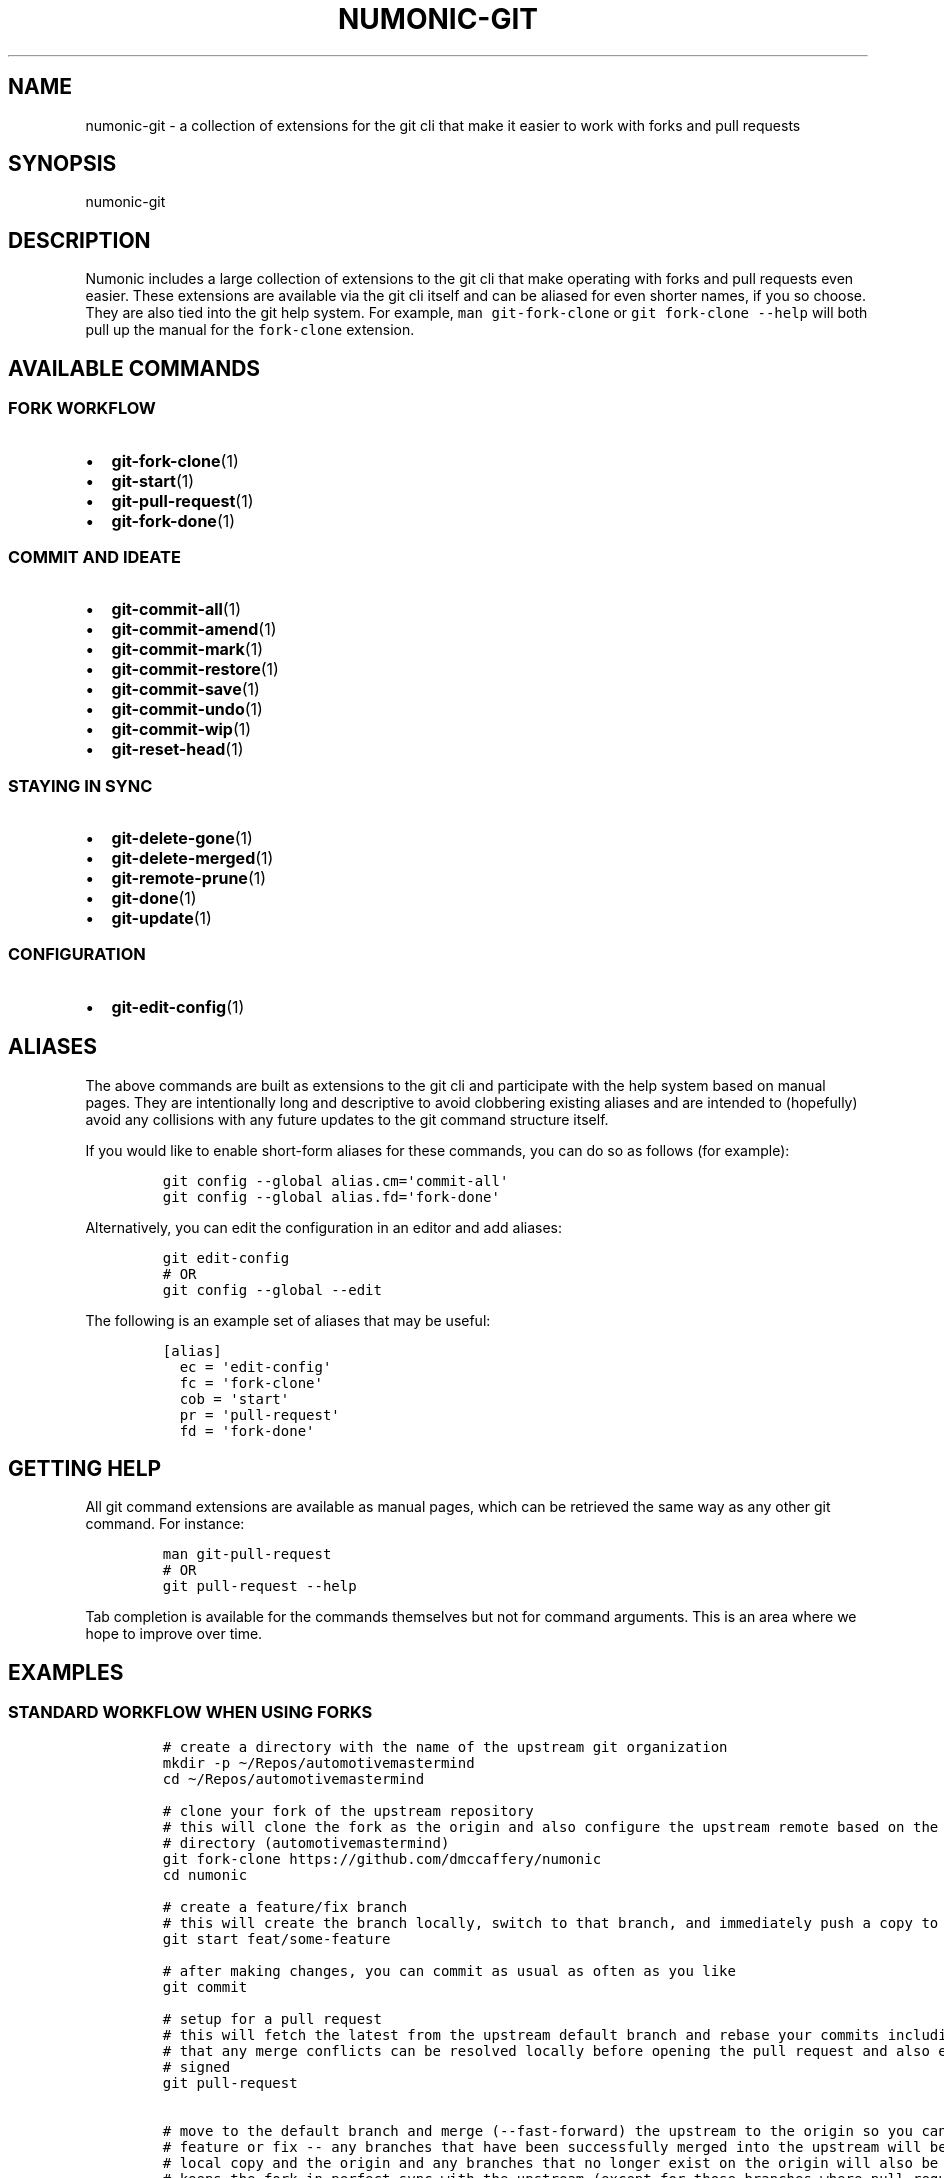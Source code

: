 .TH "NUMONIC-GIT" "7" "November 18, 2021" "Numonic v1.0.0" "Numonic Manual"
.nh \" Turn off hyphenation by default.
.SH NAME
.PP
numonic-git - a collection of extensions for the git cli that make it easier to work with forks and pull requests
.SH SYNOPSIS
.PP
numonic-git
.SH DESCRIPTION
.PP
Numonic includes a large collection of extensions to the git cli that make operating with forks and pull requests even
easier.
These extensions are available via the git cli itself and can be aliased for even shorter names, if you so choose.
They are also tied into the git help system.
For example, \f[C]man git-fork-clone\f[R] or \f[C]git fork-clone --help\f[R] will both pull up the manual for the
\f[C]fork-clone\f[R] extension.
.SH AVAILABLE COMMANDS
.SS FORK WORKFLOW
.IP \[bu] 2
\f[B]git-fork-clone\f[R](1)
.IP \[bu] 2
\f[B]git-start\f[R](1)
.IP \[bu] 2
\f[B]git-pull-request\f[R](1)
.IP \[bu] 2
\f[B]git-fork-done\f[R](1)
.SS COMMIT AND IDEATE
.IP \[bu] 2
\f[B]git-commit-all\f[R](1)
.IP \[bu] 2
\f[B]git-commit-amend\f[R](1)
.IP \[bu] 2
\f[B]git-commit-mark\f[R](1)
.IP \[bu] 2
\f[B]git-commit-restore\f[R](1)
.IP \[bu] 2
\f[B]git-commit-save\f[R](1)
.IP \[bu] 2
\f[B]git-commit-undo\f[R](1)
.IP \[bu] 2
\f[B]git-commit-wip\f[R](1)
.IP \[bu] 2
\f[B]git-reset-head\f[R](1)
.SS STAYING IN SYNC
.IP \[bu] 2
\f[B]git-delete-gone\f[R](1)
.IP \[bu] 2
\f[B]git-delete-merged\f[R](1)
.IP \[bu] 2
\f[B]git-remote-prune\f[R](1)
.IP \[bu] 2
\f[B]git-done\f[R](1)
.IP \[bu] 2
\f[B]git-update\f[R](1)
.SS CONFIGURATION
.IP \[bu] 2
\f[B]git-edit-config\f[R](1)
.SH ALIASES
.PP
The above commands are built as extensions to the git cli and participate with the help system based on manual pages.
They are intentionally long and descriptive to avoid clobbering existing aliases and are intended to (hopefully) avoid
any collisions with any future updates to the git command structure itself.
.PP
If you would like to enable short-form aliases for these commands, you can do so as follows (for example):
.IP
.nf
\f[C]
git config --global alias.cm=\[aq]commit-all\[aq]
git config --global alias.fd=\[aq]fork-done\[aq]
\f[R]
.fi
.PP
Alternatively, you can edit the configuration in an editor and add aliases:
.IP
.nf
\f[C]
git edit-config
# OR
git config --global --edit
\f[R]
.fi
.PP
The following is an example set of aliases that may be useful:
.IP
.nf
\f[C]
[alias]
  ec = \[aq]edit-config\[aq]
  fc = \[aq]fork-clone\[aq]
  cob = \[aq]start\[aq]
  pr = \[aq]pull-request\[aq]
  fd = \[aq]fork-done\[aq]
\f[R]
.fi
.SH GETTING HELP
.PP
All git command extensions are available as manual pages, which can be retrieved the same way as any other git command.
For instance:
.IP
.nf
\f[C]
man git-pull-request
# OR
git pull-request --help
\f[R]
.fi
.PP
Tab completion is available for the commands themselves but not for command arguments.
This is an area where we hope to improve over time.
.SH EXAMPLES
.SS STANDARD WORKFLOW WHEN USING FORKS
.IP
.nf
\f[C]
# create a directory with the name of the upstream git organization
mkdir -p \[ti]/Repos/automotivemastermind
cd \[ti]/Repos/automotivemastermind

# clone your fork of the upstream repository
# this will clone the fork as the origin and also configure the upstream remote based on the name of the current
# directory (automotivemastermind)
git fork-clone https://github.com/dmccaffery/numonic
cd numonic

# create a feature/fix branch
# this will create the branch locally, switch to that branch, and immediately push a copy to the origin (your fork)
git start feat/some-feature

# after making changes, you can commit as usual as often as you like
git commit

# setup for a pull request
# this will fetch the latest from the upstream default branch and rebase your commits including sign-off this ensures
# that any merge conflicts can be resolved locally before opening the pull request and also ensures that all commits are
# signed
git pull-request

# move to the default branch and merge (--fast-forward) the upstream to the origin so you can start working on the next
# feature or fix -- any branches that have been successfully merged into the upstream will be removed from both the
# local copy and the origin and any branches that no longer exist on the origin will also be removed locally -- this
# keeps the fork in perfect sync with the upstream (except for those branches where pull requests are still pending)
git done
\f[R]
.fi
.SH SEE ALSO
.PP
\f[B]git-fork-clone\f[R](1), \f[B]git-start\f[R](1), \f[B]git-pull-request\f[R](1), \f[B]git-fork-done\f[R](1),
\f[B]git-commit-all\f[R](1), \f[B]git-commit-amend\f[R](1), \f[B]git-commit-mark\f[R](1),
\f[B]git-commit-restore\f[R](1), \f[B]git-commit-save\f[R](1), \f[B]git-commit-undo\f[R](1),
\f[B]git-commit-wip\f[R](1), \f[B]git-reset-head\f[R](1), \f[B]git-delete-gone\f[R](1), \f[B]git-delete-merged\f[R](1),
\f[B]git-remote-prune\f[R](1), \f[B]git-done\f[R](1), \f[B]git-update\f[R](1), \f[B]git-edit-config\f[R](1)
.SH AUTHORS
Deavon M. McCaffery; Not Committed Yet
